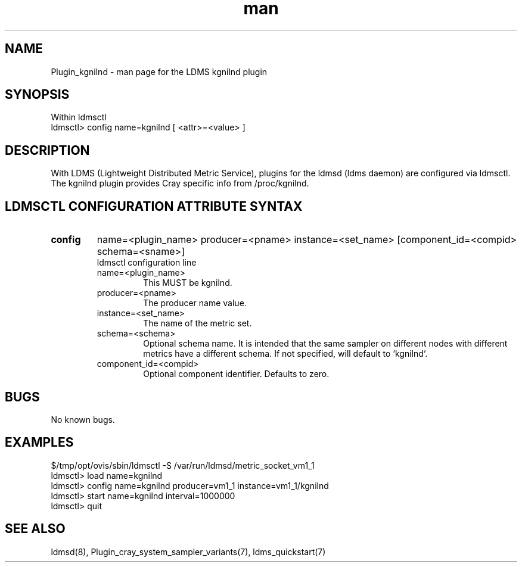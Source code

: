 .\" Manpage for Plugin_kgnilnd
.\" Contact ovis-help@ca.sandia.gov to correct errors or typos.
.TH man 7 "01 Dec 2015" "v3" "LDMS Plugin kgnilnd man page"

.SH NAME
Plugin_kgnilnd - man page for the LDMS kgnilnd plugin

.SH SYNOPSIS
Within ldmsctl
.br
ldmsctl> config name=kgnilnd [ <attr>=<value> ]

.SH DESCRIPTION
With LDMS (Lightweight Distributed Metric Service), plugins for the ldmsd (ldms daemon) are configured via ldmsctl.
The kgnilnd plugin provides Cray specific info from /proc/kgnilnd.

.SH LDMSCTL CONFIGURATION ATTRIBUTE SYNTAX

.TP
.BR config
name=<plugin_name> producer=<pname> instance=<set_name> [component_id=<compid> schema=<sname>]
.br
ldmsctl configuration line
.RS
.TP
name=<plugin_name>
.br
This MUST be kgnilnd.
.TP
producer=<pname>
.br
The producer name value.
.TP
instance=<set_name>
.br
The name of the metric set.
.TP
schema=<schema>
.br
Optional schema name. It is intended that the same sampler on different nodes with different metrics have a
different schema. If not specified, will default to `kgnilnd`.
.TP
component_id=<compid>
.br
Optional component identifier. Defaults to zero.
.RE

.SH BUGS
No known bugs.

.SH EXAMPLES
.nf
$/tmp/opt/ovis/sbin/ldmsctl -S /var/run/ldmsd/metric_socket_vm1_1
ldmsctl> load name=kgnilnd
ldmsctl> config name=kgnilnd producer=vm1_1 instance=vm1_1/kgnilnd
ldmsctl> start name=kgnilnd interval=1000000
ldmsctl> quit
.fi

.SH SEE ALSO
ldmsd(8), Plugin_cray_system_sampler_variants(7), ldms_quickstart(7)
